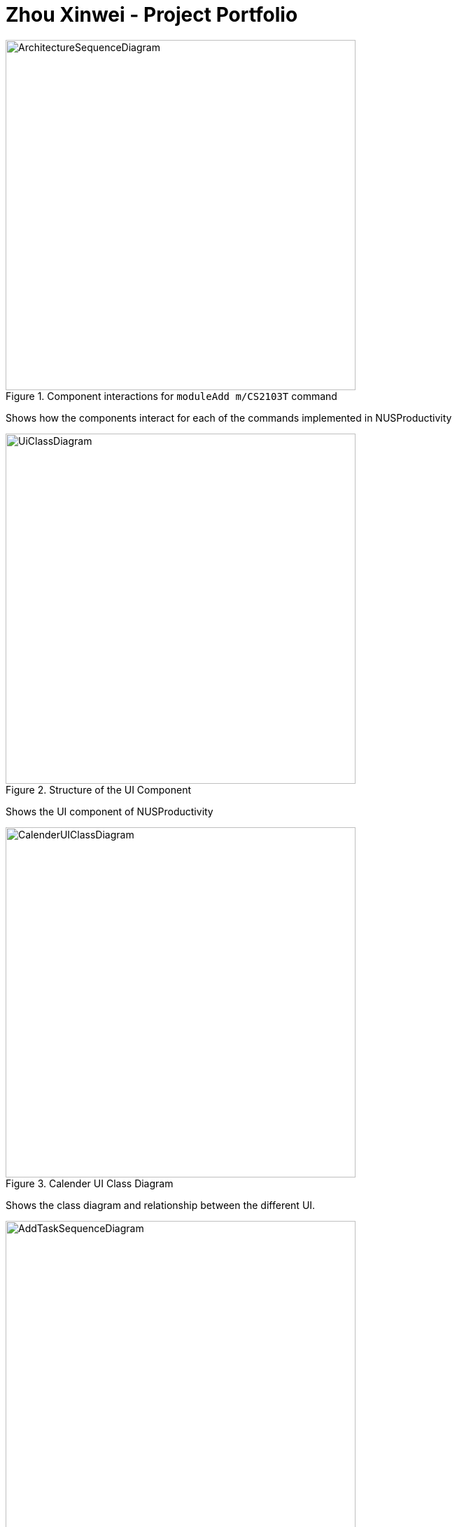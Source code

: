 = Zhou Xinwei - Project Portfolio
:site-section: AboutUs
:imagesDir: ../images
:stylesDir: ../stylesheets


.Component interactions for `moduleAdd m/CS2103T` command
image::../images/ArchitectureSequenceDiagram.png[width="500"]

Shows how the components interact for each of the commands implemented in NUSProductivity

.Structure of the UI Component
image::../images/UiClassDiagram.png[width="500"]

Shows the UI component of NUSProductivity

.Calender UI Class Diagram
image::../images/CalenderUIClassDiagram.png[width="500"]

Shows the class diagram and relationship between the different UI.

.Add task sequence diagram
image::../images/AddTaskSequenceDiagram.png[width="500"]

Shows how a deadlineAdd interacts with the different components in the program.

.Calendar Activity Diagram
image::../images/CalendarActivityDiagram.png[width="500"]

Shows the activity diagram of all calendar feature commands and how it interacts with the UI.


